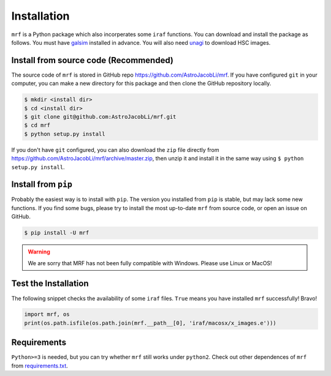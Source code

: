 Installation
============
``mrf`` is a Python package which also incorperates some ``iraf`` functions. You can download and install the package as follows. You must have `galsim <https://github.com/GalSim-developers/GalSim>`_ installed in advance. You will also need `unagi <https://github.com/dr-guangtou/unagi>`_ to download HSC images.

Install from source code (Recommended)
--------------------------
The source code of ``mrf`` is stored in GitHub repo https://github.com/AstroJacobLi/mrf. If you have configured ``git`` in your computer, you can make a new directory for this package and then clone the GitHub repository locally.

.. code-block:: bash

  $ mkdir <install dir>
  $ cd <install dir>
  $ git clone git@github.com:AstroJacobLi/mrf.git
  $ cd mrf
  $ python setup.py install

If you don't have ``git`` configured, you can also download the ``zip`` file directly from https://github.com/AstroJacobLi/mrf/archive/master.zip, then unzip it and install it in the same way using ``$ python setup.py install``. 


Install from ``pip``
----------------------
Probably the easiest way is to install with ``pip``. The version you installed from ``pip`` is stable, but may lack some new functions. If you find some bugs, please try to install the most up-to-date ``mrf`` from source code, or open an issue on GitHub.

.. code-block:: bash

  $ pip install -U mrf

.. warning::
   We are sorry that MRF has not been fully compatible with Windows. Please use Linux or MacOS!

Test the Installation
-----------------------
The following snippet checks the availability of some ``iraf`` files. ``True`` means you have installed ``mrf`` successfully! Bravo!

.. code-block:: python

    import mrf, os
    print(os.path.isfile(os.path.join(mrf.__path__[0], 'iraf/macosx/x_images.e')))

Requirements
-------------
``Python>=3`` is needed, but you can try whether ``mrf`` still works under ``python2``. Check out other dependences of ``mrf`` from `requirements.txt <https://github.com/AstroJacobLi/mrf/blob/master/requirements.txt>`_.